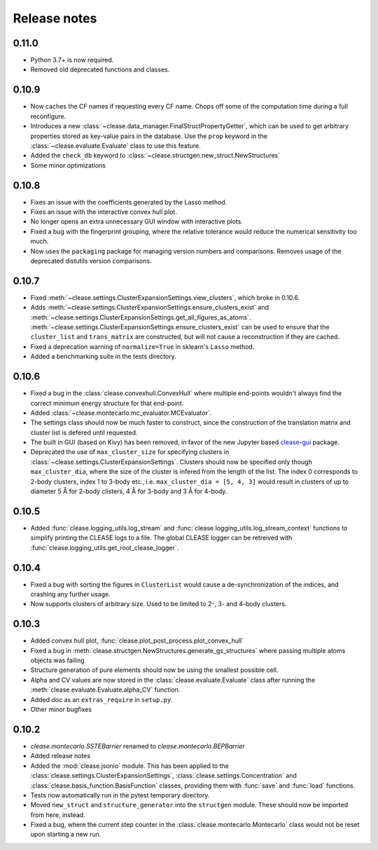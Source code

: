 .. _releasenotes:

=============
Release notes
=============

0.11.0
=======
* Python 3.7+ is now required.
* Removed old deprecated functions and classes.

0.10.9
=======
* Now caches the CF names if requesting every CF name.
  Chops off some of the computation time during a full reconfigure.
* Introduces a new :class:`~clease.data_manager.FinalStructPropertyGetter`, which
  can be used to get arbitrary properties stored as key-value pairs in the database.
  Use the ``prop`` keyword in the :class:`~clease.evaluate.Evaluate` class to use
  this feature.
* Added the ``check_db`` keyword to :class:`~clease.structgen.new_struct.NewStructures`
* Some minor optimizations

0.10.8
=======
* Fixes an issue with the coefficients generated by the Lasso method.
* Fixes an issue with the interactive convex hull plot.
* No longer opens an extra unnecessary GUI window with interactive plots.
* Fixed a bug with the fingerprint grouping, where the relative tolerance would reduce the
  numerical sensitivity too much.
* Now uses the ``packaging`` package for managing version numbers
  and comparisons. Removes usage of the deprecated distutils version comparisons.

0.10.7
=======
* Fixed :meth:`~clease.settings.ClusterExpansionSettings.view_clusters`, which broke in 0.10.6.
* Adds :meth:`~clease.settings.ClusterExpansionSettings.ensure_clusters_exist` and
  :meth:`~clease.settings.ClusterExpansionSettings.get_all_figures_as_atoms`.
  :meth:`~clease.settings.ClusterExpansionSettings.ensure_clusters_exist` can be used to ensure that the
  ``cluster_list`` and ``trans_matrix`` are constructed, but will not cause a reconstruction if they
  are cached.
* Fixed a deprecation warning of ``normalize=True`` in sklearn's ``Lasso`` method.
* Added a benchmarking suite in the tests directory.

0.10.6
=======
* Fixed a bug in the :class:`clease.convexhull.ConvexHull` where multiple end-points wouldn't always find the
  correct minimum energy structure for that end-point.
* Added :class:`~clease.montecarlo.mc_evaluator.MCEvaluator`.
* The settings class should now be much faster to construct, since the construction of the translation matrix and cluster list is defered until requested.
* The built in GUI (based on Kivy) has been removed, in favor of the new Jupyter based `clease-gui <https://clease-gui.readthedocs.io>`_ package.
* Deprecated the use of ``max_cluster_size`` for specifying clusters in :class:`~clease.settings.ClusterExpansionSettings`.
  Clusters should now be specified only though ``max_cluster_dia``,
  where the size of the cluster is infered from the length of the list. The index 0 corresponds to 2-body clusters, index 1 to 3-body etc.,
  i.e. ``max_cluster_dia = [5, 4, 3]`` would result in clusters of up to diameter 5 Å for 2-body clisters, 4 Å for 3-body and
  3 Å for 4-body.


0.10.5
=======
* Added :func:`clease.logging_utils.log_stream` and :func:`clease.logging_utils.log_stream_context` functions to simplify printing the CLEASE logs to a file.
  The global CLEASE logger can be retreived with :func:`clease.logging_utils.get_root_clease_logger`.

0.10.4
=======

* Fixed a bug with sorting the figures in ``ClusterList`` would cause a de-synchronization
  of the indices, and crashing any further usage.
* Now supports clusters of arbitrary size. Used to be limited to 2-, 3- and 4-body clusters.


0.10.3
=======

* Added convex hull plot, :func:`clease.plot_post_process.plot_convex_hull`
* Fixed a bug in :meth:`clease.structgen.NewStructures.generate_gs_structures` where passing multiple atoms objects was failing
* Structure generation of pure elements should now be using the smallest possible cell.
* Alpha and CV values are now stored in the :class:`clease.evaluate.Evaluate` class after running
  the :meth:`clease.evaluate.Evaluate.alpha_CV` function.
* Added `doc` as an ``extras_require`` in ``setup.py``.
* Other minor bugfixes

0.10.2
=======

* `clease.montecarlo.SSTEBarrier` renamed to `clease.montecarlo.BEPBarrier`

* Added release notes

* Added the :mod:`clease.jsonio` module. This has been applied to the
  :class:`clease.settings.ClusterExpansionSettings`,
  :class:`clease.settings.Concentration` and
  :class:`clease.basis_function.BasisFunction` classes, providing them with
  :func:`save` and :func:`load` functions.

* Tests now automatically run in the pytest temporary directory.

* Moved ``new_struct`` and ``structure_generator`` into the ``structgen`` module.
  These should now be imported from here, instead.

* Fixed a bug, where the current step counter in the :class:`clease.montecarlo.Montecarlo` class
  would not be reset upon starting a new run.
